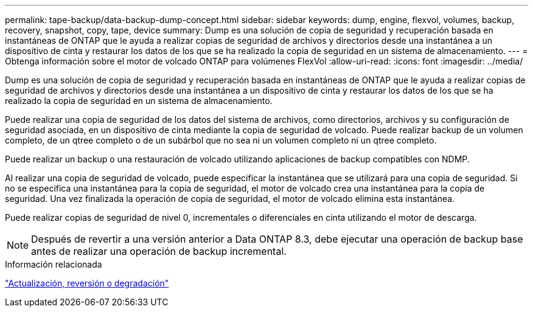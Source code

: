 ---
permalink: tape-backup/data-backup-dump-concept.html 
sidebar: sidebar 
keywords: dump, engine, flexvol, volumes, backup, recovery, snapshot, copy, tape, device 
summary: Dump es una solución de copia de seguridad y recuperación basada en instantáneas de ONTAP que le ayuda a realizar copias de seguridad de archivos y directorios desde una instantánea a un dispositivo de cinta y restaurar los datos de los que se ha realizado la copia de seguridad en un sistema de almacenamiento. 
---
= Obtenga información sobre el motor de volcado ONTAP para volúmenes FlexVol
:allow-uri-read: 
:icons: font
:imagesdir: ../media/


[role="lead"]
Dump es una solución de copia de seguridad y recuperación basada en instantáneas de ONTAP que le ayuda a realizar copias de seguridad de archivos y directorios desde una instantánea a un dispositivo de cinta y restaurar los datos de los que se ha realizado la copia de seguridad en un sistema de almacenamiento.

Puede realizar una copia de seguridad de los datos del sistema de archivos, como directorios, archivos y su configuración de seguridad asociada, en un dispositivo de cinta mediante la copia de seguridad de volcado. Puede realizar backup de un volumen completo, de un qtree completo o de un subárbol que no sea ni un volumen completo ni un qtree completo.

Puede realizar un backup o una restauración de volcado utilizando aplicaciones de backup compatibles con NDMP.

Al realizar una copia de seguridad de volcado, puede especificar la instantánea que se utilizará para una copia de seguridad. Si no se especifica una instantánea para la copia de seguridad, el motor de volcado crea una instantánea para la copia de seguridad. Una vez finalizada la operación de copia de seguridad, el motor de volcado elimina esta instantánea.

Puede realizar copias de seguridad de nivel 0, incrementales o diferenciales en cinta utilizando el motor de descarga.

[NOTE]
====
Después de revertir a una versión anterior a Data ONTAP 8.3, debe ejecutar una operación de backup base antes de realizar una operación de backup incremental.

====
.Información relacionada
link:../setup-upgrade/index.html["Actualización, reversión o degradación"]
